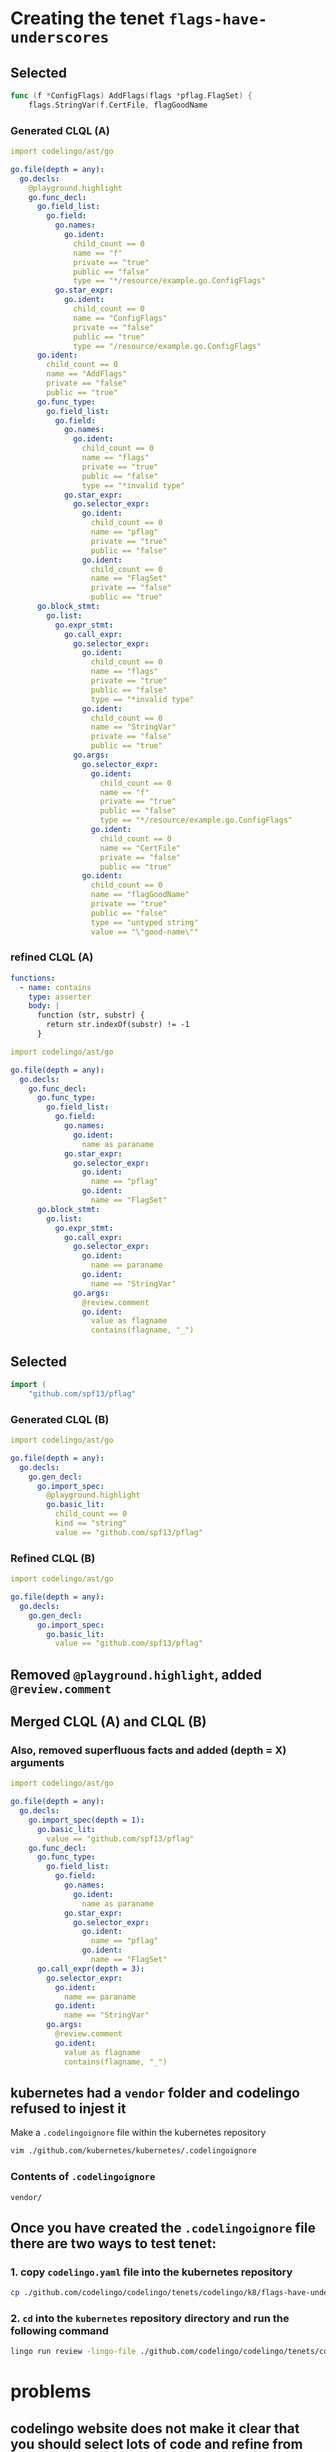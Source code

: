 #+HTML_HEAD: <link rel="stylesheet" type="text/css" href="https://mullikine.github.io/org-main.css"/>
#+HTML_HEAD: <link rel="stylesheet" type="text/css" href="https://mullikine.github.io/magit.css"/>

* Creating the tenet ~flags-have-underscores~
** Selected
 #+BEGIN_SRC go
   func (f *ConfigFlags) AddFlags(flags *pflag.FlagSet) {
       flags.StringVar(f.CertFile, flagGoodName
 #+END_SRC

*** Generated CLQL (A)
 #+BEGIN_SRC yaml
   import codelingo/ast/go

   go.file(depth = any):
     go.decls:
       @playground.highlight
       go.func_decl:
         go.field_list:
           go.field:
             go.names:
               go.ident:
                 child_count == 0
                 name == "f"
                 private == "true"
                 public == "false"
                 type == "*/resource/example.go.ConfigFlags"
             go.star_expr:
               go.ident:
                 child_count == 0
                 name == "ConfigFlags"
                 private == "false"
                 public == "true"
                 type == "/resource/example.go.ConfigFlags"
         go.ident:
           child_count == 0
           name == "AddFlags"
           private == "false"
           public == "true"
         go.func_type:
           go.field_list:
             go.field:
               go.names:
                 go.ident:
                   child_count == 0
                   name == "flags"
                   private == "true"
                   public == "false"
                   type == "*invalid type"
               go.star_expr:
                 go.selector_expr:
                   go.ident:
                     child_count == 0
                     name == "pflag"
                     private == "true"
                     public == "false"
                   go.ident:
                     child_count == 0
                     name == "FlagSet"
                     private == "false"
                     public == "true"
         go.block_stmt:
           go.list:
             go.expr_stmt:
               go.call_expr:
                 go.selector_expr:
                   go.ident:
                     child_count == 0
                     name == "flags"
                     private == "true"
                     public == "false"
                     type == "*invalid type"
                   go.ident:
                     child_count == 0
                     name == "StringVar"
                     private == "false"
                     public == "true"
                 go.args:
                   go.selector_expr:
                     go.ident:
                       child_count == 0
                       name == "f"
                       private == "true"
                       public == "false"
                       type == "*/resource/example.go.ConfigFlags"
                     go.ident:
                       child_count == 0
                       name == "CertFile"
                       private == "false"
                       public == "true"
                   go.ident:
                     child_count == 0
                     name == "flagGoodName"
                     private == "true"
                     public == "false"
                     type == "untyped string"
                     value == "\"good-name\""
 #+END_SRC


*** refined CLQL (A)
 #+BEGIN_SRC yaml
   functions:
     - name: contains
       type: asserter
       body: |
         function (str, substr) {
           return str.indexOf(substr) != -1
         }
 #+END_SRC

 #+BEGIN_SRC yaml
   import codelingo/ast/go

   go.file(depth = any):
     go.decls:
       go.func_decl:
         go.func_type:
           go.field_list:
             go.field:
               go.names:
                 go.ident:
                   name as paraname
               go.star_expr:
                 go.selector_expr:
                   go.ident:
                     name == "pflag"
                   go.ident:
                     name == "FlagSet"
         go.block_stmt:
           go.list:
             go.expr_stmt:
               go.call_expr:
                 go.selector_expr:
                   go.ident:
                     name == paraname
                   go.ident:
                     name == "StringVar"
                 go.args:
                   @review.comment
                   go.ident:
                     value as flagname
                     contains(flagname, "_")
 #+END_SRC

** Selected
 #+BEGIN_SRC go
   import (
       "github.com/spf13/pflag"
 #+END_SRC

*** Generated CLQL (B)
#+BEGIN_SRC yaml
  import codelingo/ast/go

  go.file(depth = any):
    go.decls:
      go.gen_decl:
        go.import_spec:
          @playground.highlight
          go.basic_lit:
            child_count == 0
            kind == "string"
            value == "github.com/spf13/pflag"
#+END_SRC

*** Refined CLQL (B)
#+BEGIN_SRC yaml
  import codelingo/ast/go

  go.file(depth = any):
    go.decls:
      go.gen_decl:
        go.import_spec:
          go.basic_lit:
            value == "github.com/spf13/pflag"
#+END_SRC

** Removed ~@playground.highlight~, added ~@review.comment~

** Merged CLQL (A) and CLQL (B)

*** Also, removed superfluous facts and added (depth = X) arguments

#+BEGIN_SRC yaml
  import codelingo/ast/go

  go.file(depth = any):
    go.decls:
      go.import_spec(depth = 1):
        go.basic_lit:
          value == "github.com/spf13/pflag"
      go.func_decl:
        go.func_type:
          go.field_list:
            go.field:
              go.names:
                go.ident:
                  name as paraname
              go.star_expr:
                go.selector_expr:
                  go.ident:
                    name == "pflag"
                  go.ident:
                    name == "FlagSet"
        go.call_expr(depth = 3):
          go.selector_expr:
            go.ident:
              name == paraname
            go.ident:
              name == "StringVar"
          go.args:
            @review.comment
            go.ident:
              value as flagname
              contains(flagname, "_")
#+END_SRC

** kubernetes had a ~vendor~ folder and codelingo refused to injest it
 Make a ~.codelingoignore~ file within the kubernetes repository

 #+BEGIN_SRC sh
   vim ./github.com/kubernetes/kubernetes/.codelingoignore
 #+END_SRC

*** Contents of ~.codelingoignore~

 #+BEGIN_SRC text
   vendor/
 #+END_SRC

** Once you have created the ~.codelingoignore~ file there are two ways to test tenet:
*** 1. copy ~codelingo.yaml~ file into the kubernetes repository

 #+BEGIN_SRC sh
   cp ./github.com/codelingo/codelingo/tenets/codelingo/k8/flags-have-underscores/codelingo.yaml ./github.com/kubernetes/kubernetes/
 #+END_SRC

*** 2. ~cd~ into the ~kubernetes~ repository directory and run the following command
 #+BEGIN_SRC sh
   lingo run review -lingo-file ./github.com/codelingo/codelingo/tenets/codelingo/k8/flags-have-underscores/codelingo.yaml
 #+END_SRC

* problems
** codelingo website does not make it *clear* that you should select lots of code and refine from there
In theory, you *could* select the entire file and refine from there and this, in theory would give you the information you need to refine. This is an important concept.
- Understanding this would encourage people to select text liberally.
  - The user should not feel scared to select lots of text for refinement.
    - Generating CLQL for the entire file should result in the tools to help you wrangle with a lot of CLQL).
** Equality testing with ~depth = X~ uses ~=~ where ~==~ is used for properties.